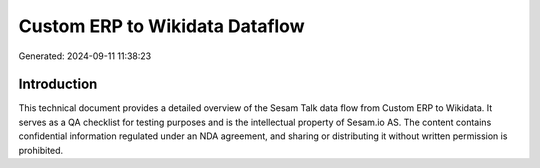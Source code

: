 ===============================
Custom ERP to Wikidata Dataflow
===============================

Generated: 2024-09-11 11:38:23

Introduction
------------

This technical document provides a detailed overview of the Sesam Talk data flow from Custom ERP to Wikidata. It serves as a QA checklist for testing purposes and is the intellectual property of Sesam.io AS. The content contains confidential information regulated under an NDA agreement, and sharing or distributing it without written permission is prohibited.
